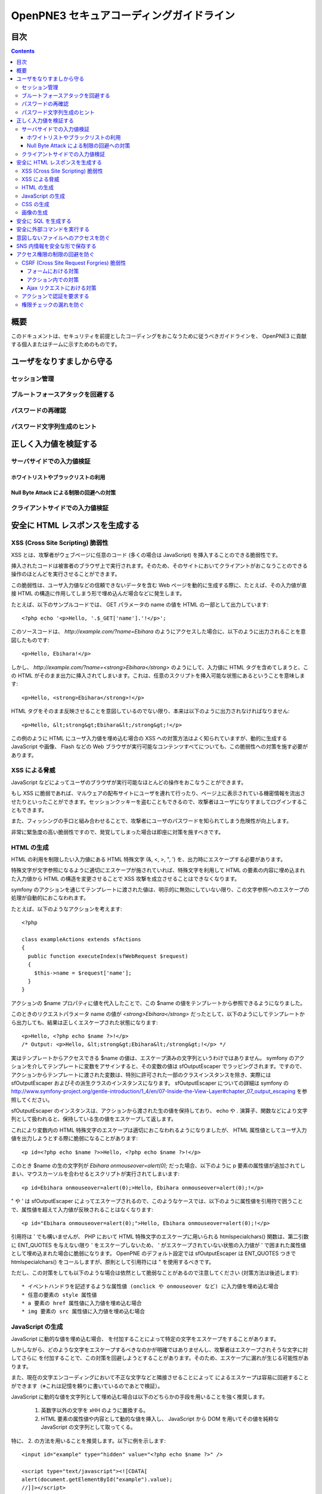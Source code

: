 =========================================
OpenPNE3 セキュアコーディングガイドライン
=========================================

目次
====

.. contents::

概要
====

このドキュメントは、セキュリティを前提としたコーディングをおこなうために従うべきガイドラインを、 OpenPNE3 に貢献する個人またはチームに示すためのものです。

ユーザをなりすましから守る
==========================

セッション管理
--------------

ブルートフォースアタックを回避する
----------------------------------

パスワードの再確認
------------------

パスワード文字列生成のヒント
----------------------------

正しく入力値を検証する
======================

サーバサイドでの入力値検証
--------------------------

ホワイトリストやブラックリストの利用
++++++++++++++++++++++++++++++++++++

Null Byte Attack による制限の回避への対策
+++++++++++++++++++++++++++++++++++++++++

クライアントサイドでの入力値検証
--------------------------------

安全に HTML レスポンスを生成する
================================

XSS (Cross Site Scripting) 脆弱性
---------------------------------

XSS とは、攻撃者がウェブページに任意のコード (多くの場合は JavaScript) を挿入することのできる脆弱性です。

挿入されたコードは被害者のブラウザ上で実行されます。そのため、そのサイトにおいてクライアントがおこなうことのできる操作のほとんどを実行させることができます。

この脆弱性は、ユーザ入力値などの信頼できないデータを含む Web ページを動的に生成する際に、たとえば、その入力値が直接 HTML の構造に作用してしまう形で埋め込んだ場合などに発生します。

たとえば、以下のサンプルコードでは、 GET パラメータの name の値を HTML の一部として出力しています::

  <?php echo '<p>Hello, '.$_GET['name'].'!</p>';

このソースコードは、 `http://example.com/?name=Ebihara` のようにアクセスした場合に、以下のように出力されることを意図したものです::

  <p>Hello, Ebihara!</p>

しかし、 `http://example.com/?name=<strong>Ebihara</strong>` のようにして、入力値に HTML タグを含めてしまうと、この HTML がそのまま出力に挿入されてしまいます。これは、任意のスクリプトを挿入可能な状態にあるということを意味します::

  <p>Hello, <strong>Ebihara</strong>!</p>

HTML タグをそのまま反映させることを意図しているのでない限り、本来は以下のように出力されなければなりません::

  <p>Hello, &lt;strong&gt;Ebihara&lt;/strong&gt;!</p>

この例のように HTML にユーザ入力値を埋め込む場合の XSS への対策方法はよく知られていますが、動的に生成する JavaScript や画像、 Flash などの Web ブラウザが実行可能なコンテンツすべてについても、この脆弱性への対策を施す必要があります。

XSS による脅威
--------------

JavaScript などによってユーザのブラウザが実行可能なほとんどの操作をおこなうことができます。

もし XSS に脆弱であれば、マルウェアの配布サイトにユーザを連れて行ったり、ページ上に表示されている機密情報を流出させたりといったことができます。セッションクッキーを盗むこともできるので、攻撃者はユーザになりすましてログインすることもできます。

また、フィッシングの手口と組み合わせることで、攻撃者にユーザのパスワードを知られてしまう危険性が向上します。

非常に緊急度の高い脆弱性ですので、発覚してしまった場合は即座に対策を施すべきです。

HTML の生成
-----------

HTML の利用を制限したい入力値にある HTML 特殊文字 (&, <, >, ", ') を、出力時にエスケープする必要があります。

特殊文字が文字参照になるように適切にエスケープが施されていれば、特殊文字を利用して HTML の要素の内容に埋め込まれた入力値から HTML の構造を変更させることで XSS 攻撃を成立させることはできなくなります。

symfony のアクションを通じてテンプレートに渡された値は、明示的に無効にしていない限り、この文字参照へのエスケープの処理が自動的におこなわれます。

たとえば、以下のようなアクションを考えます::

  <?php
  
  class exampleActions extends sfActions
  {
    public function executeIndex(sfWebRequest $request)
    {
      $this->name = $request['name'];
    }
  }

アクションの $name プロパティに値を代入したことで、この $name の値をテンプレートから参照できるようになりました。

このときのリクエストパラメータ name の値が `<strong>Ebihara</strong>` だったとして、以下のようにしてテンプレートから出力しても、結果は正しくエスケープされた状態になります::

  <p>Hello, <?php echo $name ?>!</p>
  /* Output: <p>Hello, &lt;strong&gt;Ebihara&lt;/strong&gt;!</p> */

実はテンプレートからアクセスできる $name の値は、エスケープ済みの文字列というわけではありません。 symfony のアクションを介してテンプレートに変数をアサインすると、その変数の値は sfOutputEscaper でラッピングされます。ですので、アクションからテンプレートに渡された変数は、特別に許可された一部のクラスインスタンスを除き、実際には sfOutputEscaper およびその派生クラスのインスタンスになります。 sfOutputEscaper についての詳細は symfony の http://www.symfony-project.org/gentle-introduction/1_4/en/07-Inside-the-View-Layer#chapter_07_output_escaping を参照してください。

sfOutputEscaper のインスタンスは、アクションから渡された生の値を保持しており、 echo や . 演算子、関数などにより文字列として扱われると、保持している生の値をエスケープして返します。

これにより変数内の HTML 特殊文字のエスケープは適切におこなわれるようになりましたが、 HTML 属性値としてユーザ入力値を出力しようとする際に脆弱になることがあります::

  <p id=<?php echo $name ?>>Hello, <?php echo $name ?>!</p>

このとき $name の生の文字列が `Ebihara onmouseover=alert(0);` だった場合、以下のように p 要素の属性値が追加されてしまい、マウスカーソルを合わせるとスクリプトが実行されてしまいます::

  <p id=Ebihara onmouseover=alert(0);>Hello, Ebihara onmouseover=alert(0);!</p>

" や ' は sfOutputEscaper によってエスケープされるので、このようなケースでは、以下のように属性値を引用符で囲うことで、属性値を超えて入力値が反映されることはなくなります::

  <p id="Ebihara onmouseover=alert(0);">Hello, Ebihara onmouseover=alert(0);!</p>

引用符は ' でも構いませんが、 PHP において HTML 特殊文字のエスケープに用いられる htmlspecialchars() 関数は、第二引数に ENT_QUOTES を与えない限り ' をエスケープしないため、 ' がエスケープされていない状態の入力値が ' で囲まれた属性値として埋め込まれた場合に脆弱になります。 OpenPNE のデフォルト設定では sfOutputEscaper は ENT_QUOTES つきで htmlspecialchars() をコールしますが、原則として引用符には " を使用するべきです。

ただし、この対策をしても以下のような場合は依然として脆弱なことがあるので注意してください (対策方法は後述します)::

 * イベントハンドラを記述するような属性値 (onclick や onmouseover など) に入力値を埋め込む場合
 * 任意の要素の style 属性値
 * a 要素の href 属性値に入力値を埋め込む場合
 * img 要素の src 属性値に入力値を埋め込む場合

JavaScript の生成
-----------------

JavaScript に動的な値を埋め込む場合、 \ を付加することによって特定の文字をエスケープをすることがあります。

しかしながら、どのような文字をエスケープするべきなのかが明確ではありませんし、攻撃者はエスケープされそうな文字に対してさらに \ を付加することで、この対策を回避しようとすることがあります。そのため、エスケープに漏れが生じる可能性があります。

また、現在の文字エンコーディングにおいて不正な文字などと隣接させることによって \ によるエスケープは容易に回避することができます（※これは記憶を頼りに書いているのであとで検証）。

JavaScript に動的な値を文字列として埋め込む場合は以下のどちらかの手段を用いることを強く推奨します。

 1. 英数字以外の文字を \xHH のように置換する。
 2. HTML 要素の属性値や内容として動的な値を挿入し、 JavaScript から DOM を用いてその値を純粋な JavaScript の文字列として取ってくる。

特に、 2. の方法を用いることを推奨します。以下に例を示します::

  <input id="example" type="hidden" value="<?php echo $name ?>" />
  
  <script type="text/javascript"><![CDATA[
  alert(document.getElementById("example").value);
  //]]></script>

この方法であれば、 HTML の作法に基づいて動的に生成した値を埋め込み、 JavaScript からそれを文字列として取得するだけで済むので、動的に埋め込まれた値は常に JavaScript の文字列のまま保たれることになり、危険は生じえません。

CSS の生成
----------

CSS には expression() プロパティなどによりスクリプトを埋め込むことができます。ですので、 CSS に入力値を埋め込む場合も適切に配慮をおこなわなければなりません。

CSS でも \ による特定の文字のエスケープがおこなわれることがありますが、 JavaScript の場合と同様、避けるべきです。

英数字以外の文字を \xHH のように置換することで CSS に動的な値を、確実に文字列として利用できるようになります。

しかしながら、管理画面からの入力を除いて、入力値に基づいて CSS を生成することはなるべく回避することをお勧めします。

画像の生成
----------

Internet Explorer では、レスポンスヘッダ内の Content-Type のみならず、コンテンツの中身も確認した上で、最終的にそのレスポンス内容をどのような種類のコンテンツとして処理するべきか決定します。

たとえば、 Content-Type が image/gif であっても、レスポンスの内容が HTML であれば text/html として読み込んでしまいます。 (CAPEC-209: Cross-Site Scripting Using MIME Type Mismatch http://capec.mitre.org/data/definitions/209.html)

HTML として読み込まれた画像に JavaScript が埋め込まれていれば、ブラウザは当然にその JavaScript を実行してしまい、 XSS 脆弱性が成立してしまいます。

OpenPNE ではユーザのアップロードした画像を表示するために sfImageHandlerPlugin を用意しています。このプラグインで処理された画像は、一度 GD を通して画像を生成し直した上で表示されることになるため、画像以外の情報は除去された状態になり、安全に画像を表示することができます。

ユーザの画像アップロードを許す場合、その画像をそのまま表示するということはせずに、 sfImageHandlerPlugin もしくは他の手段を用いてから表示するようにしてください。

.. 文脈にあったエスケープを心がける
.. --------------------------------

安全に SQL を生成する
=====================

安全に外部コマンドを実行する
============================

意図しないファイルへのアクセスを防ぐ
====================================

SNS 内情報を安全な形で保存する
==============================

アクセス権限の制限の回避を防ぐ
==============================

CSRF (Cross Site Request Forgries) 脆弱性
-----------------------------------------

フォームにおける対策
++++++++++++++++++++

アクション内での対策
++++++++++++++++++++

Ajax リクエストにおける対策
+++++++++++++++++++++++++++

アクションで認証を要求する
--------------------------

権限チェックの漏れを防ぐ
------------------------

